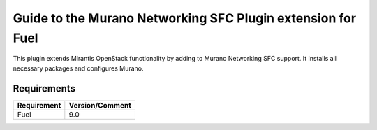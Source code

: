 ============================================================
Guide to the Murano Networking SFC Plugin extension for Fuel
============================================================

This plugin extends Mirantis OpenStack functionality by adding to Murano
Networking SFC support. It installs all necessary packages and configures
Murano.

Requirements
============

================================== ===============
Requirement                        Version/Comment
================================== ===============
Fuel                               9.0
================================== ===============
